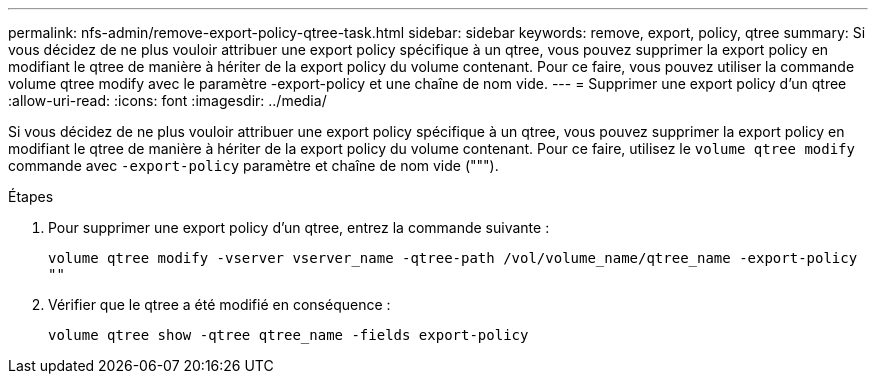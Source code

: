 ---
permalink: nfs-admin/remove-export-policy-qtree-task.html 
sidebar: sidebar 
keywords: remove, export, policy, qtree 
summary: Si vous décidez de ne plus vouloir attribuer une export policy spécifique à un qtree, vous pouvez supprimer la export policy en modifiant le qtree de manière à hériter de la export policy du volume contenant. Pour ce faire, vous pouvez utiliser la commande volume qtree modify avec le paramètre -export-policy et une chaîne de nom vide. 
---
= Supprimer une export policy d'un qtree
:allow-uri-read: 
:icons: font
:imagesdir: ../media/


[role="lead"]
Si vous décidez de ne plus vouloir attribuer une export policy spécifique à un qtree, vous pouvez supprimer la export policy en modifiant le qtree de manière à hériter de la export policy du volume contenant. Pour ce faire, utilisez le `volume qtree modify` commande avec `-export-policy` paramètre et chaîne de nom vide (""").

.Étapes
. Pour supprimer une export policy d'un qtree, entrez la commande suivante :
+
`volume qtree modify -vserver vserver_name -qtree-path /vol/volume_name/qtree_name -export-policy ""`

. Vérifier que le qtree a été modifié en conséquence :
+
`volume qtree show -qtree qtree_name -fields export-policy`


